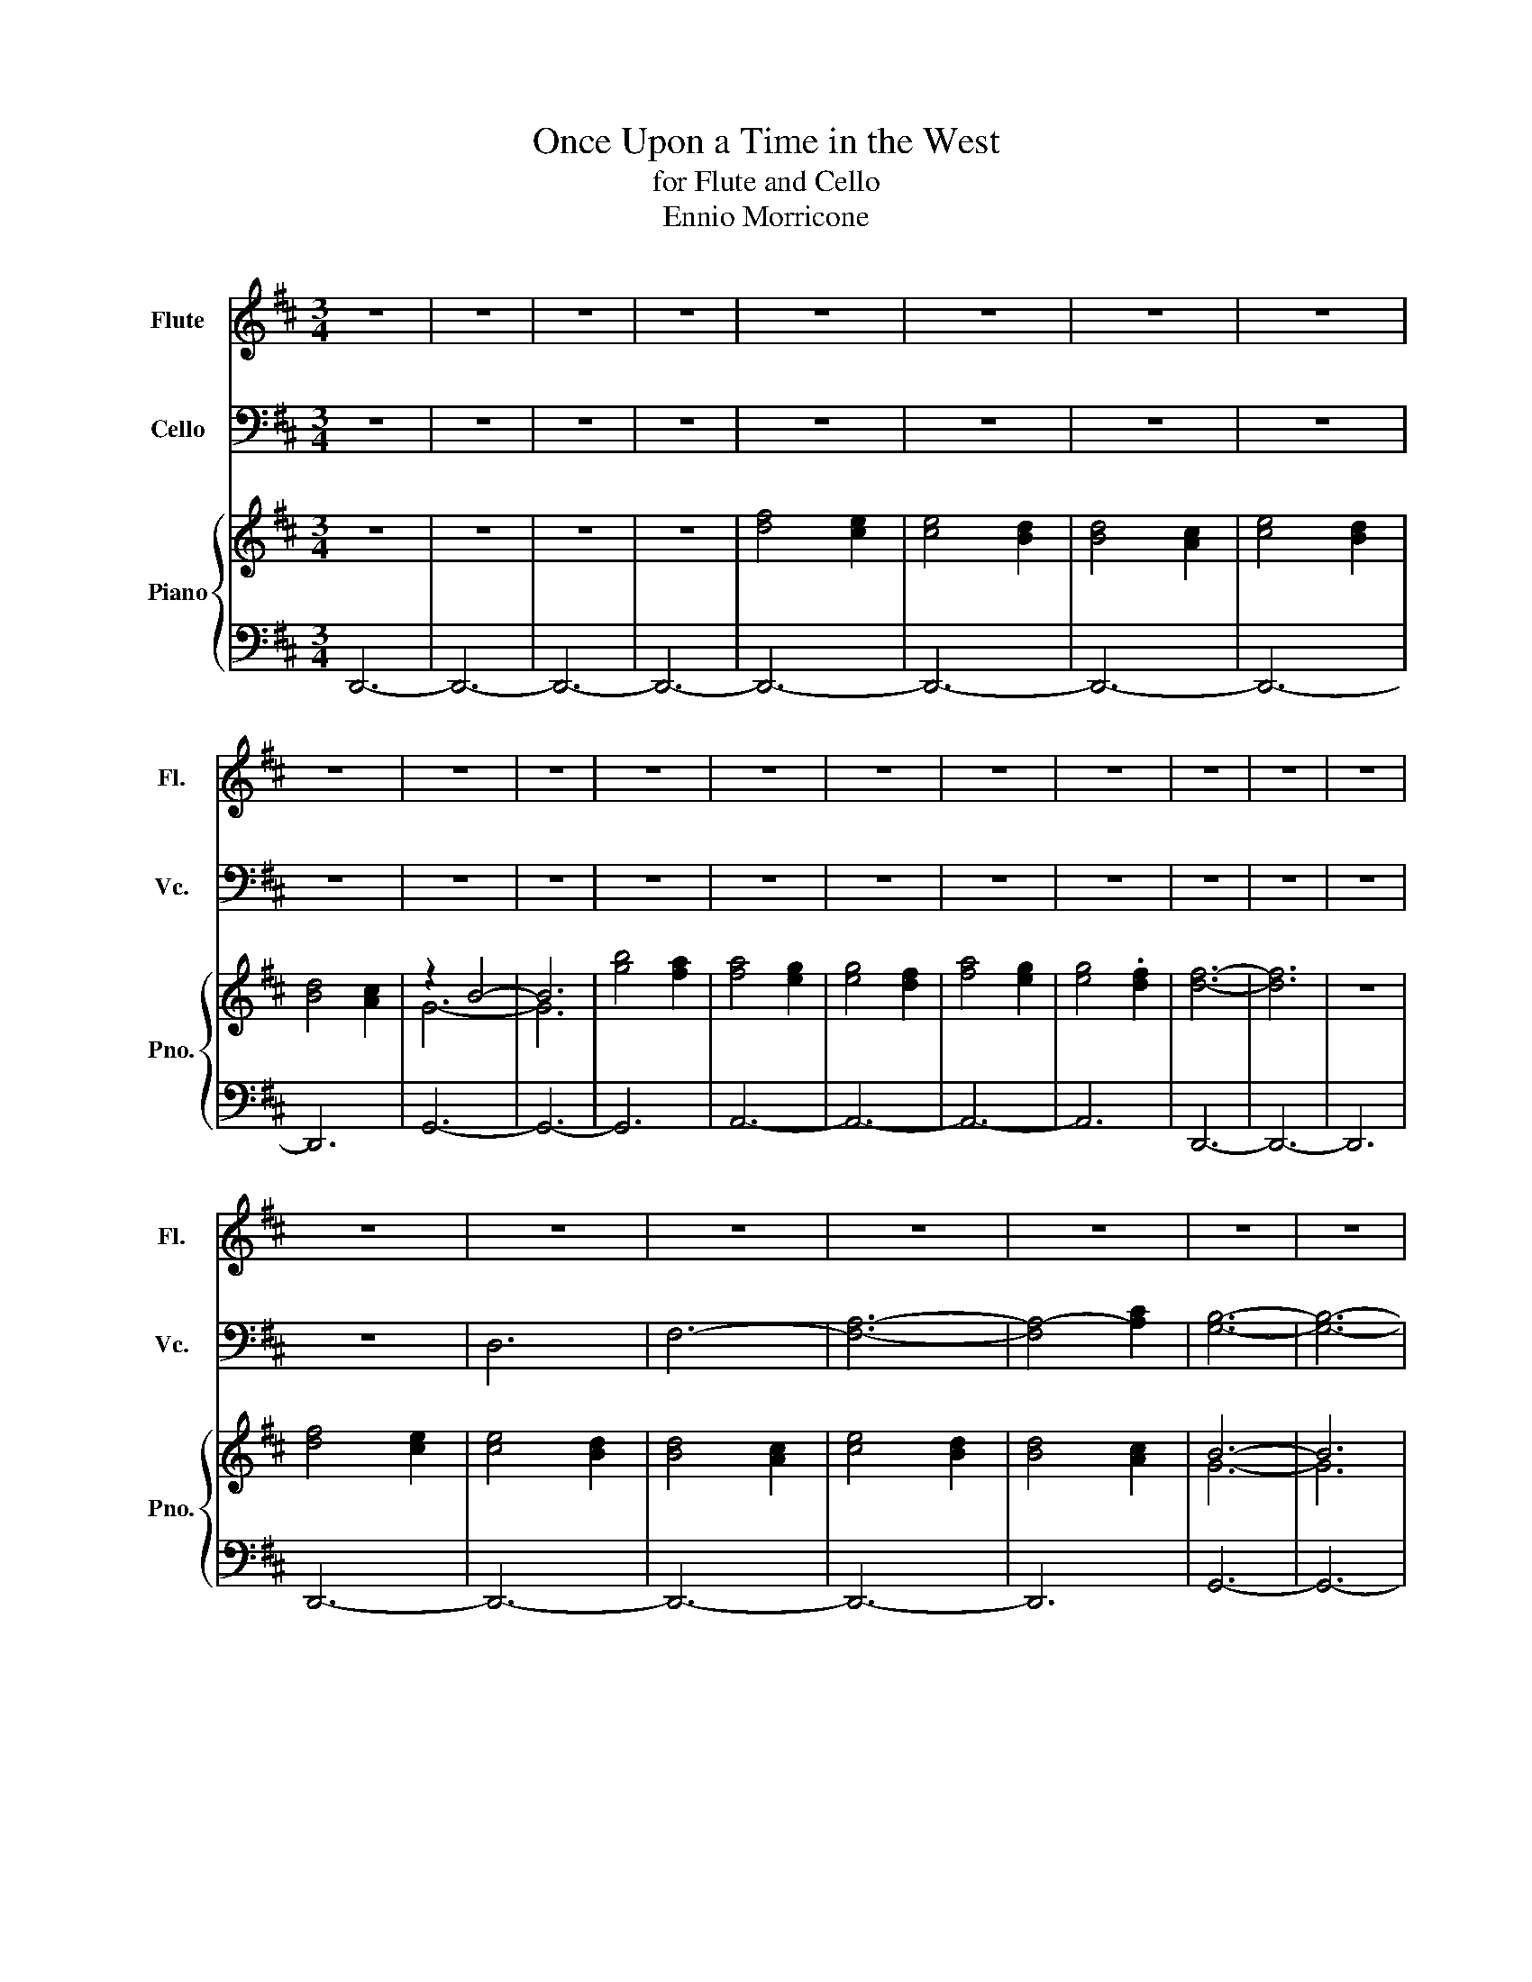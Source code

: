 X:1
T:Once Upon a Time in the West
T:for Flute and Cello
T:Ennio Morricone
%%score 1 2 { ( 3 5 ) | ( 4 6 ) }
L:1/8
M:3/4
K:D
V:1 treble nm="Flute" snm="Fl."
V:2 bass nm="Cello" snm="Vc."
V:3 treble nm="Piano" snm="Pno."
V:5 treble 
V:4 bass 
V:6 bass 
V:1
 z6 | z6 | z6 | z6 | z6 | z6 | z6 | z6 | z6 | z6 | z6 | z6 | z6 | z6 | z6 | z6 | z6 | z6 | z6 | %19
 z6 | z6 | z6 | z6 | z6 | z6 | z6 | z6 | z6 | z6 | z6 | z6 | z6 | z6 | z6 | F6- | F6- | F6- | %37
 F4 G2 | F2 E2 D2- | D6- | D6- | D4 D2- | D4 B2- | B4 g2- | g6- | g6 | f2 e2 f2- | f6- | f6- | %49
 f2 e4- | e6 | d6- | d4 c2 | d4 B2 | A6- | A6- | A4 A2- | A2 B4 | g6 | e6- | e2 d2 f2- | f6- | %62
 f4 A2- | A2 B4 | g4 e2- | e6- | e2 d2 d2- | d6- | d6 | z6 | z6 | z6 | z6 | z6 | z6 | z6 | z6 | %77
 z6 | z6 | z6 | z6 | z6 | z6 | z6 | z6 | z6 | z6 | A4 f2- | f6- | f6- | f4 g2 | f2 e2 d2- | d6- | %93
 d6- | d4 d2- | d4 b2- | b4 g'2- | g'6- | g'6 | f'2 e'2 f'2- | f'6- | f'6- | f'2 e'4- | e'6 | %104
 d'6- | d'4 c'2 | d'4 b2 | a6- | a6- | a4 a2- | a2 b4 | g'6 | e'6- | e'2 d'2 f'2- | f'6- | %115
 f'4 a2- | a2 b4 | g'4 e'2- | e'6- | e'2 d'2 d'2- | d'6- | d'6 ||[K:Eb] z6 | z4 z2 | B6 | g6- | %126
 g4 a2 | g2 f2 e2- | e6- | e4 e2- | e2 c'4 | a'6- | a'2 g'2 f'2 | g'6- | g'6 | f'4 f'2- | %136
 f'2 e'4- | e'2 d'2 e'2 | c'2 b4- | b6 | b2- b2 c'2- | c'4 a'2- | a'2 f'4- | f'2 e'2 g'2- | g'6- | %145
 g'4 z2 | b2 c'4 | a'4 f'2- | f'4 e'2 | e'6- | e'6- | e'6- | e'6- | e'6- | e'6- | e'2 z4 | z6 | %157
 z6 | z6 | z6 |] %160
V:2
 z6 | z6 | z6 | z6 | z6 | z6 | z6 | z6 | z6 | z6 | z6 | z6 | z6 | z6 | z6 | z6 | z6 | z6 | z6 | %19
 z6 | D,6 | F,6- | [F,A,]6- | [F,A,-]4 [A,C]2 | [G,B,]6- | [G,B,]6- | [G,B,]6 | z6 | z6 | z6 | z6 | %31
 z2 D,4- | D,6- | D,6- | D,2 z2 z2 | D,6 | D,4 C,2- | C,6- | C,4 B,,2- | B,,6- | B,,4 A,,2- | %41
 A,,6- | A,,4 G,,2- | G,,6- | G,,6- | G,,6 | z4 D,2- | D,6- | D,4 z2 | z6 | B,,6- | B,,6 | z6 | %53
 z6 | F,,6- | F,,6- | F,,6- | F,,2 G,,4- | G,,4 A,,2- | A,,6- | A,,4 D,2- | D,6- | D,6- | %63
 D,2 G,,4- | G,,4 A,,2- | A,,6- | A,,4 D,2- | D,6- | D,6 | B,,6- | B,,6- | B,,4 B,,2- | B,,6- | %73
 B,,6 | B,,2 ^A,,4- | A,,2 ^A,,2 A,,2- | A,,4 ^A,,2 | A,,6- | A,,6- | A,,4 G,,2- | G,,6- | G,,6- | %82
 G,,2 A,,4- | A,,6- | A,,6- | A,,4 z2 | z6 | z4 D,2- | D,6- | D,4 C,2- | C,6- | C,4 B,,2- | B,,6- | %93
 B,,4 A,,2- | A,,6- | A,,4 G,,2- | G,,6- | G,,6- | G,,6 | z2 z2 D,2- | D,6- | D,4 z2 | z6 | B,,6- | %104
 B,,6 | z6 | z6 | F,,6- | F,,6- | F,,6- | F,,2 G,,4- | G,,4 A,,2- | A,,6- | A,,4 D,2- | D,6- | %115
 D,6- | D,2 G,,4- | G,,4 A,,2- | A,,6- | A,,4 D,2- | D,6- | D,6 ||[K:Eb] z2 B,,4- | B,,6- | B,,6 | %125
 E,6- | E,2 D,4- | D,4 C,2- | C,6 | B,,6- | B,,2 A,,4- | A,,6- | A,,6 | E,6- | E,6- | E,4 C,2- | %136
 C,6- | C,6 | C,2 G,,4- | G,,6- | G,,6 | A,,6 | G,,2 B,,4- | B,,4 E,2- | E,6 | z6 | z2 A,4- | %147
 A,4 B,,2- | B,,6 | E,6- | E,6- | E,4 A,2- | A,6- | A,6- | A,6- | A,2 E,4- | E,6- | E,6- | E,6- | %159
 E,2 z2 z2 |] %160
V:3
 z6 | z6 | z6 | z6 | [df]4 [ce]2 | [ce]4 [Bd]2 | [Bd]4 [Ac]2 | [ce]4 [Bd]2 | [Bd]4 [Ac]2 | z2 B4- | %10
 B6 | [gb]4 [fa]2 | [fa]4 [eg]2 | [eg]4 [df]2 | [fa]4 [eg]2 | [eg]4 .[df]2 | [df]6- | [df]6 | z6 | %19
 [df]4 [ce]2 | [ce]4 [Bd]2 | [Bd]4 [Ac]2 | [ce]4 [Bd]2 | [Bd]4 [Ac]2 | B6- | B6 | [gb]4 [fa]2 | %27
 [fa]4 [eg]2 | [eg]4 [df]2 | [fa]4 [eg]2 | [eg]4 [df]2 | [df]6- | [df]6- | [df]6- | [df]4 z2 | %35
 [A,D]6 | F2 D2 F2 | D2 A,2 D2 | F2 D2 B,2 | D2 F2 D2 | F2 D2 B,2 | =C2 F2 C2 | F2 =C2 G2 | %43
 D2 B,2 D2 | G2 D2 G2 | D2 G2 D2 | G2 D2 F2 | D2 A,2 D2 | A,2 D2 F2 | D2 F2 D2 | B,2 D2 F2 | %51
 D2 F2 D2 | F2 D2 F2 | D2 F2 D2 | C2 F2 C2 | F2 A2 F2 | C2 F2 C2 | F2 G2 D2 | B,2 D2 A2 | %59
 E2 A2 E2 | A2 E2 A,2 | C2 F2 C2 | =C2 F2 C2 | F2 D2 G2 | D2 B,2 A2 | E2 A2 E2 | A2 E2 z2 | z6 | %68
 z6 | F2 B2 B2 | F2 F2 z2 | z2 D2 F2 | c2 c2 B2 | F6 | F2 G2 d2 | d2 G2 ^g2 | d2 d2 ^G2 | %77
 [A,DFA]6 | z2 [df]4- | [df]2 [Bd]2 [Bd]2 | [Ac]6 | [Ac]4 [GB]2 | B6- | [GB]2 [FA]4- | %84
 [FA]4 [FA]2- | [FA]6 | z6 | z4 A,2 | D2 F2 D2 | F2 D2 F2 | D2 A,2 D2 | F2 D2 B,2 | D2 F2 D2 | %93
 F2 D2 B,2 | =C2 F2 C2 | F2 =C2 G2 | D2 B,2 D2 | G2 D2 G2 | D2 G2 D2 | G2 D2 F2 | D2 A,2 D2 | %101
 A,2 D2 F2 | D2 F2 D2 | B,2 D2 F2 | D2 F2 D2 | F2 D2 F2 | D2 F2 D2 | C2 F2 C2 | F2 A2 F2 | %109
 C2 F2 C2 | F2 G2 D2 | B,2 D2 A2 | E2 A2 E2 | A2 E2 A,2 | C2 F2 C2 | =C2 F2 C2 | F2 D2 G2 | %117
 D2 B,2 A2 | E2 A2 E2 | A2 E2 z2 | z6 | z2 z2 A2- ||[K:Eb] A2 B4 | b4 f2 | f2 g4- | g6- | g6 | %127
 B4 g2- | g4 f2 | a4 g2- | g2 f4- | f2 e4- | e2 e4 | d6 | c2 B4- | B4 e2- | e6- | e6- | e2 d4 | %139
 d6- | d2 d4 | e6- | e2 f4- | f4 d2 | d6 | ^c4 c2 | ^c2 z2 z2 | z6 | z6 | z6 | z6 | B4 c2- | %152
 c2 a4- | a6 | f6- | f2 g4- | g6- | g6- | g6 | z6 |] %160
V:4
 D,,6- | D,,6- | D,,6- | D,,6- | D,,6- | D,,6- | D,,6- | D,,6- | D,,6 | G,,6- | G,,6- | G,,6 | %12
 A,,6- | A,,6- | A,,6- | A,,6 | D,,6- | D,,6- | D,,6 | D,,6- | D,,6- | D,,6- | D,,6- | D,,6 | %24
 G,,6- | G,,6- | G,,6 | A,,6- | A,,6- | A,,6- | A,,6 | z2 D,,4- | D,,6- | D,,6- | D,,4 D,2- | D,6 | %36
 A,,6- | A,,6 | A,,4- [A,,B,,-]2 | B,,6- | B,,4 =C,-[A,,C,]- | [A,,C,]6- | [A,,C,]4 [G,,B,,]2- | %43
 [G,,B,,]6- | [G,,B,,]6- | [G,,B,,]6 | [G,,B,,]4 [F,,A,,]2- | [F,,A,,]6- | [F,,A,,]6- | [F,,A,,]6 | %50
 B,,6- | B,,6- | B,,6- | B,,6 | C,6- | C,6- | C,6- | C,2 [G,,B,,]4- | [G,,B,,]4 [A,,C,]2- | %59
 [A,,C,]6- | [A,,C,]4 C,2- | C,6 | =C,6- | C,2 [G,,B,,]4- | [G,,B,,]4 [A,,C,]2- | [A,,C,]6- | %66
 [A,,C,]4 D,2- | D,6- | D,4- [A,,D,]2 | [D,,D,]6- | [D,,D,]6- | [D,,D,]4 [D,,D,]2- | [D,,D,]6- | %73
 [D,,D,]6- | [D,,D,]2 [^A,,,^A,,-]4 | [^A,,,A,,]4 [A,,,^A,,]2- | [A,,,A,,]6- | [A,,,A,,]6- | %78
 [A,,,A,,]6- | [A,,,A,,]4 [G,,,G,,]2- | [G,,,G,,]6- | [G,,,G,,]6- | [G,,,G,,]2 [A,,,A,,]4- | %83
 [A,,,A,,]6- | [A,,,A,,]6- | [A,,,A,,]6- | [A,,,A,,]6- | [A,,,A,,]4 z2 | z4 A,,2- | A,,6- | A,,6 | %91
 A,,4- [A,,B,,-]2 | B,,6- | B,,4 =C,-[A,,C,]- | [A,,C,]6- | [A,,C,]4 [G,,B,,]2- | [G,,B,,]6- | %97
 [G,,B,,]6- | [G,,B,,]6 | [G,,B,,]4 [F,,A,,]2- | [F,,A,,]6- | [F,,A,,]6- | [F,,A,,]6 | B,,6- | %104
 B,,6- | B,,6- | B,,6 | C,6- | C,6- | C,6- | C,2 [G,,B,,]4- | [G,,B,,]4 [A,,C,]2- | [A,,C,]6- | %113
 [A,,C,]4 C,2- | C,6 | =C,6- | C,2 [G,,B,,]4- | [G,,B,,]4 [A,,C,]2- | [A,,C,]6- | [A,,C,]4 D2- | %120
 D6- | D4- [A,D]2- ||[K:Eb] [A,D]2 D4 | [D-B]4 [DF]2- | [D-F]6 | [D-G]4 D2- | D2 [D,G,B,]4- | %127
 [D,G,-B,]4 [G,C]2- | [G,-C]6 | [G,B,^C]6- | [G,B,C]2 [A,=C]4 | [A,C]6- | [A,C]6 | [G,B,]6- | %134
 [G,B,]6- | [G,B,]4 [E,G,C]2- | [E,G,C]6- | [E,G,C]6- | [E,G,C]2 [G,B,D]4 | [G,B,D]6- | [G,B,D]6 | %141
 [E,A,C]6- | [E,A,C]2 [F,B,D]4- | [F,B,D]4 D2- | D6 | ^C6 | ^C2 [A,=C]4- | [A,C]4 B,2- | B,6- | %149
 [E,G,B,]6- | [E,G,B,]6- | [E,G,B,]4 z2 | z6 | D,6- | D,6- | D,2- [D,B,]4- | B,6- | B,6- | B,6 | %159
 z6 |] %160
V:5
 x6 | x6 | x6 | x6 | x6 | x6 | x6 | x6 | x6 | G6- | G6 | x6 | x6 | x6 | x6 | x6 | x6 | x6 | x6 | %19
 x6 | x6 | x6 | x6 | x6 | G6- | G6 | x6 | x6 | x6 | x6 | x6 | x6 | x6 | x6 | x6 | x6 | x6 | x6 | %38
 x6 | x6 | x6 | x6 | x6 | x6 | x6 | x6 | x6 | x6 | x6 | x6 | x6 | x6 | x6 | x6 | x6 | x6 | x6 | %57
 x6 | x6 | x6 | x6 | x6 | x6 | x6 | x6 | x6 | x6 | x6 | x6 | x6 | x6 | x6 | x6 | x6 | x6 | x4 ^G2 | %76
 ^G2 x4 | x6 | x6 | x6 | x6 | x6 | G6- | x6 | x6 | x6 | x6 | x6 | x6 | x6 | x6 | x6 | x6 | x6 | %94
 x6 | x6 | x6 | x6 | x6 | x6 | x6 | x6 | x6 | x6 | x6 | x6 | x6 | x6 | x6 | x6 | x6 | x6 | x6 | %113
 x6 | x6 | x6 | x6 | x6 | x6 | x6 | x6 | x6 ||[K:Eb] x6 | x6 | x6 | x6 | x6 | x6 | x6 | x6 | x6 | %131
 x6 | x6 | x6 | x6 | x6 | x6 | x6 | x6 | x6 | x6 | x6 | x6 | x6 | x6 | x6 | x6 | x6 | x6 | x6 | %150
 x6 | x6 | x6 | x6 | x6 | x6 | x6 | x6 | x6 | x6 |] %160
V:6
 x6 | x6 | x6 | x6 | x6 | x6 | x6 | x6 | x6 | x6 | x6 | x6 | x6 | x6 | x6 | x6 | x6 | x6 | x6 | %19
 x6 | x6 | x6 | x6 | x6 | x6 | x6 | x6 | x6 | x6 | x6 | x6 | x6 | x6 | x6 | x6 | x6 | F,,6- | %37
 F,,6 | F,,4 F,,2- | F,,6- | F,,6- | F,,6- | F,,4 x2 | x6 | x6 | x6 | x6 | x6 | x6 | x6 | F,,6- | %51
 F,,6- | F,,6- | F,,6 | A,,6- | A,,6- | A,,6- | A,,4 x2 | x6 | x6 | x4 A,,2- | A,,6 | A,,6- | %63
 A,,2 x4 | x6 | x6 | x4 A,,2- | A,,6- | A,,4- x2 | x6 | x6 | x6 | x6 | x6 | x6 | x6 | x6 | %77
 [A,,,A,,]2 x4 | x6 | x6 | x6 | x6 | x6 | x6 | x6 | x6 | x6 | x6 | x4 F,,2- | F,,6- | F,,6 | %91
 F,,4 F,,2- | F,,6- | F,,6- | F,,6- | F,,4 z2 | x6 | x6 | x6 | x6 | x6 | x6 | x6 | F,,6- | F,,6- | %105
 F,,6- | F,,2 z2 z2 | A,,6- | A,,6- | A,,6- | A,,4 x2 | x6 | x6 | x4 A,,2- | A,,6 | A,,6- | %116
 A,,2 x4 | x6 | x6 | x4 A,2- | A,6- | A,4 x2 ||[K:Eb] x2 B,4 | x6 | x6 | x6 | x6 | x4 E,2- | E,6- | %129
 E,6- | E,6 | E,6- | E,6- | E,6- | E,6- | E,4 x2 | x6 | x6 | x6 | x6 | x6 | x6 | x6 | %143
 x4 [E,G,B,]2- | [E,G,B,]6- | [E,G,B,]6 | [E,-G,B,]2 E,4- | E,4 [F,D]2- | [F,D]6 | x6 | x6 | x6 | %152
 x6 | x6 | x6 | x6 | D,6- | D,6- | D,6 | x6 |] %160


